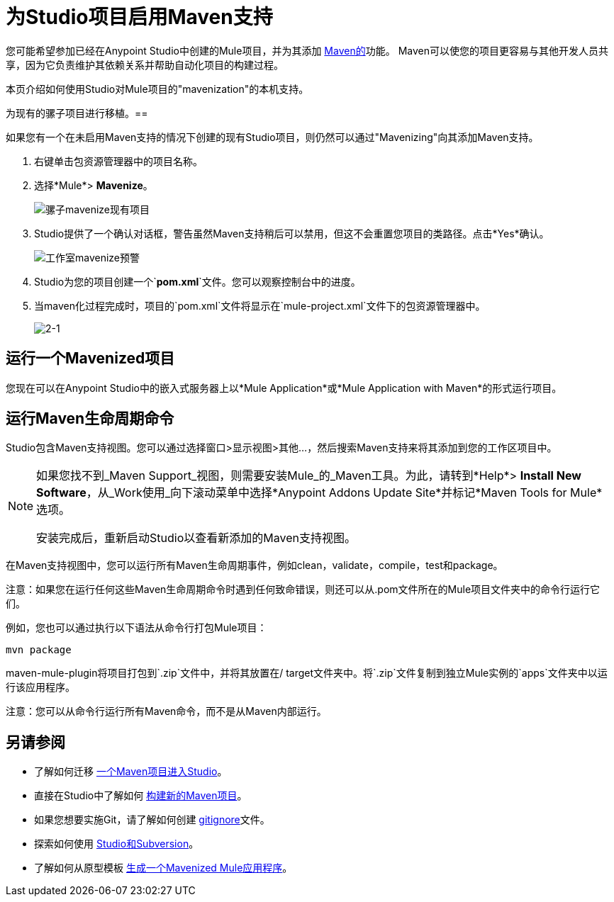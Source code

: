 = 为Studio项目启用Maven支持
:keywords: anypoint studio, maven

您可能希望参加已经在Anypoint Studio中创建的Mule项目，并为其添加 link:http://maven.apache.org/[Maven的]功能。 Maven可以使您的项目更容易与其他开发人员共享，因为它负责维护其依赖关系并帮助自动化项目的构建过程。

本页介绍如何使用Studio对Mule项目的"mavenization"的本机支持。

为现有的骡子项目进行移植。== 

如果您有一个在未启用Maven支持的情况下创建的现有Studio项目，则仍然可以通过"Mavenizing"向其添加Maven支持。

. 右键单击包资源管理器中的项目名称。
. 选择*Mule*> *Mavenize*。
+
image:mule-mavenize-existing-project.png[骡子mavenize现有项目]
+
.  Studio提供了一个确认对话框，警告虽然Maven支持稍后可以禁用，但这不会重置您项目的类路径。点击*Yes*确认。
+
image:Studio-mavenize-warning.png[工作室mavenize预警]
+
.  Studio为您的项目创建一个`*pom.xml*`文件。您可以观察控制台中的进度。
. 当maven化过程完成时，项目的`pom.xml`文件将显示在`mule-project.xml`文件下的包资源管理器中。
+
image:2-1.png[2-1]

== 运行一个Mavenized项目

您现在可以在Anypoint Studio中的嵌入式服务器上以*Mule Application*或*Mule Application with Maven*的形式运行项目。

== 运行Maven生命周期命令

Studio包含Maven支持视图。您可以通过选择窗口>显示视图>其他...，然后搜索Maven支持来将其添加到您的工作区项目中。

[NOTE]
--
如果您找不到_Maven Support_视图，则需要安装Mule_的_Maven工具。为此，请转到*Help*> *Install New Software*，从_Work使用_向下滚动菜单中选择*Anypoint Addons Update Site*并标记*Maven Tools for Mule*选项。

安装完成后，重新启动Studio以查看新添加的Maven支持视图。
--

在Maven支持视图中，您可以运行所有Maven生命周期事件，例如clean，validate，compile，test和package。

注意：如果您在运行任何这些Maven生命周期命令时遇到任何致命错误，则还可以从.pom文件所在的Mule项目文件夹中的命令行运行它们。

例如，您也可以通过执行以下语法从命令行打包Mule项目：

`mvn package`

maven-mule-plugin将项目打包到`.zip`文件中，并将其放置在/ target文件夹中。将`.zip`文件复制到独立Mule实例的`apps`文件夹中以运行该应用程序。

注意：您可以从命令行运行所有Maven命令，而不是从Maven内部运行。

== 另请参阅

* 了解如何迁移 link:/anypoint-studio/v/6.5/importing-a-maven-project-into-studio[一个Maven项目进入Studio]。

* 直接在Studio中了解如何 link:/anypoint-studio/v/6.5/building-a-mule-application-with-maven-in-studio[构建新的Maven项目]。

* 如果您想要实施Git，请了解如何创建 link:/anypoint-studio/v/6.5/preparing-a-gitignore-file[gitignore]文件。

* 探索如何使用 link:/anypoint-studio/v/6.5/using-subversion-with-studio[Studio和Subversion]。

* 了解如何从原型模板 link:/mule-user-guide/v/3.8/maven-tools-for-mule-esb[生成一个Mavenized Mule应用程序]。





